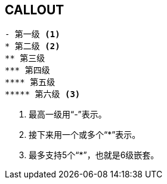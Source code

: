 == CALLOUT
.........................
- 第一级 <1>
* 第二级 <2>
** 第三级
*** 第四级
**** 第五级
***** 第六级 <3>
.........................

<1> 最高一级用“-”表示。
<2> 接下来用一个或多个“*”表示。
<3> 最多支持5个“*”，也就是6级嵌套。

